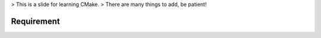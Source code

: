 > This is a slide for learning CMake.
> There are many things to add, be patient!

Requirement
-----------


